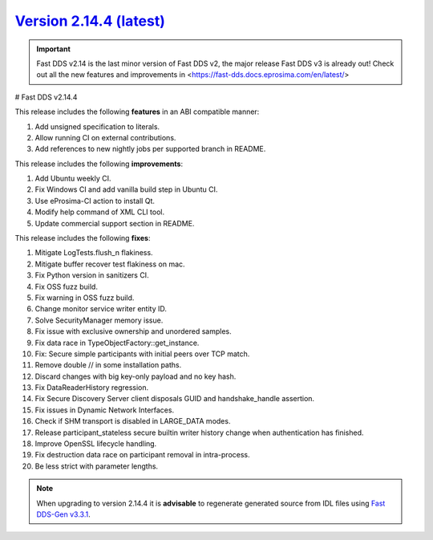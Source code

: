 `Version 2.14.4 (latest) <https://fast-dds.docs.eprosima.com/en/v2.14.4/index.html>`_
^^^^^^^^^^^^^^^^^^^^^^^^^^^^^^^^^^^^^^^^^^^^^^^^^^^^^^^^^^^^^^^^^^^^^^^^^^^^^^^^^^^^^

.. important::

    Fast DDS v2.14 is the last minor version of Fast DDS v2, the major release Fast DDS
    v3 is already out! Check out all the new features and improvements in <https://fast-dds.docs.eprosima.com/en/latest/>

# Fast DDS v2.14.4

This release includes the following **features** in an ABI compatible manner:

#. Add unsigned specification to literals.
#. Allow running CI on external contributions.
#. Add references to new nightly jobs per supported branch in README.

This release includes the following **improvements**:

#. Add Ubuntu weekly CI.
#. Fix Windows CI and add vanilla build step in Ubuntu CI.
#. Use eProsima-CI action to install Qt.
#. Modify help command of XML CLI tool.
#. Update commercial support section in README.

This release includes the following **fixes**:

#. Mitigate LogTests.flush_n flakiness.
#. Mitigate buffer recover test flakiness on mac.
#. Fix Python version in sanitizers CI.
#. Fix OSS fuzz build.
#. Fix warning in OSS fuzz build.
#. Change monitor service writer entity ID.
#. Solve SecurityManager memory issue.
#. Fix issue with exclusive ownership and unordered samples.
#. Fix data race in TypeObjectFactory::get_instance.
#. Fix: Secure simple participants with initial peers over TCP match.
#. Remove double // in some installation paths.
#. Discard changes with big key-only payload and no key hash.
#. Fix DataReaderHistory regression.
#. Fix Secure Discovery Server client disposals GUID and handshake_handle assertion.
#. Fix issues in Dynamic Network Interfaces.
#. Check if SHM transport is disabled in LARGE_DATA modes.
#. Release participant_stateless secure builtin writer history change when authentication has finished.
#. Improve OpenSSL lifecycle handling.
#. Fix destruction data race on participant removal in intra-process.
#. Be less strict with parameter lengths.

.. note::

    When upgrading to version 2.14.4 it is **advisable** to regenerate generated source from IDL files
    using `Fast DDS-Gen v3.3.1 <https://github.com/eProsima/Fast-DDS-Gen/releases/tag/v3.3.1>`_.
